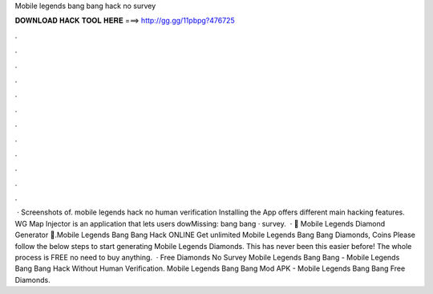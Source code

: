 Mobile legends bang bang hack no survey

𝐃𝐎𝐖𝐍𝐋𝐎𝐀𝐃 𝐇𝐀𝐂𝐊 𝐓𝐎𝐎𝐋 𝐇𝐄𝐑𝐄 ===> http://gg.gg/11pbpg?476725

.

.

.

.

.

.

.

.

.

.

.

.

 · Screenshots of. mobile legends hack no human verification Installing the App offers different main hacking features. WG Map Injector is an application that lets users dowMissing: bang bang · survey.  · 💎 Mobile Legends Diamond Generator 💎.Mobile Legends Bang Bang Hack ONLINE Get unlimited Mobile Legends Bang Bang Diamonds, Coins Please follow the below steps to start generating Mobile Legends Diamonds. This has never been this easier before! The whole process is FREE no need to buy anything.  · Free Diamonds No Survey Mobile Legends Bang Bang - Mobile Legends Bang Bang Hack Without Human Verification. Mobile Legends Bang Bang Mod APK - Mobile Legends Bang Bang Free Diamonds.